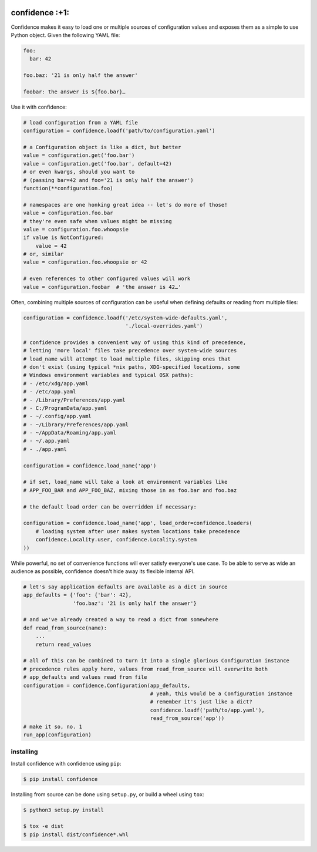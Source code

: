 |Build Status| |Coverage Status| |PyPI Version|

confidence :+1:
===============

Confidence makes it easy to load one or multiple sources of
configuration values and exposes them as a simple to use Python object.
Given the following YAML file:

.. code:: yaml

    foo:
      bar: 42

    foo.baz: '21 is only half the answer'

    foobar: the answer is ${foo.bar}…

Use it with confidence:

.. code:: python

    # load configuration from a YAML file
    configuration = confidence.loadf('path/to/configuration.yaml')

    # a Configuration object is like a dict, but better
    value = configuration.get('foo.bar')
    value = configuration.get('foo.bar', default=42)
    # or even kwargs, should you want to
    # (passing bar=42 and foo='21 is only half the answer')
    function(**configuration.foo)

    # namespaces are one honking great idea -- let's do more of those!
    value = configuration.foo.bar
    # they're even safe when values might be missing
    value = configuration.foo.whoopsie
    if value is NotConfigured:
        value = 42
    # or, similar
    value = configuration.foo.whoopsie or 42

    # even references to other configured values will work
    value = configuration.foobar  # 'the answer is 42…'

Often, combining multiple sources of configuration can be useful when
defining defaults or reading from multiple files:

.. code:: python

    configuration = confidence.loadf('/etc/system-wide-defaults.yaml',
                                     './local-overrides.yaml')

    # confidence provides a convenient way of using this kind of precedence,
    # letting 'more local' files take precedence over system-wide sources
    # load_name will attempt to load multiple files, skipping ones that
    # don't exist (using typical *nix paths, XDG-specified locations, some
    # Windows environment variables and typical OSX paths):
    # - /etc/xdg/app.yaml
    # - /etc/app.yaml
    # - /Library/Preferences/app.yaml
    # - C:/ProgramData/app.yaml
    # - ~/.config/app.yaml
    # - ~/Library/Preferences/app.yaml
    # - ~/AppData/Roaming/app.yaml
    # - ~/.app.yaml
    # - ./app.yaml

    configuration = confidence.load_name('app')

    # if set, load_name will take a look at environment variables like
    # APP_FOO_BAR and APP_FOO_BAZ, mixing those in as foo.bar and foo.baz

    # the default load order can be overridden if necessary:

    configuration = confidence.load_name('app', load_order=confidence.loaders(
        # loading system after user makes system locations take precedence
        confidence.Locality.user, confidence.Locality.system
    ))

While powerful, no set of convenience functions will ever satisfy
everyone's use case. To be able to serve as wide an audience as
possible, confidence doesn't hide away its flexible internal API.

.. code:: python

    # let's say application defaults are available as a dict in source
    app_defaults = {'foo': {'bar': 42},
                    'foo.baz': '21 is only half the answer'}

    # and we've already created a way to read a dict from somewhere
    def read_from_source(name):
        ...
        return read_values

    # all of this can be combined to turn it into a single glorious Configuration instance
    # precedence rules apply here, values from read_from_source will overwrite both
    # app_defaults and values read from file
    configuration = confidence.Configuration(app_defaults,
                                             # yeah, this would be a Configuration instance
                                             # remember it's just like a dict?
                                             confidence.loadf('path/to/app.yaml'),
                                             read_from_source('app'))
    # make it so, no. 1
    run_app(configuration)

installing
----------

Install confidence with confidence using ``pip``:

.. code:: plain

    $ pip install confidence

Installing from source can be done using ``setup.py``, or build a wheel using ``tox``:

.. code:: plain

    $ python3 setup.py install

    $ tox -e dist
    $ pip install dist/confidence*.whl

.. |Build Status| image:: https://img.shields.io/travis/HolmesNL/confidence/master.svg
   :target: https://travis-ci.org/HolmesNL/confidence
.. |Coverage Status| image:: https://img.shields.io/coveralls/HolmesNL/confidence/master.svg
   :target: https://coveralls.io/r/HolmesNL/confidence?branch=master
.. |PyPI Version| image:: https://img.shields.io/pypi/v/confidence.svg
   :target: https://pypi.org/project/confidence/

